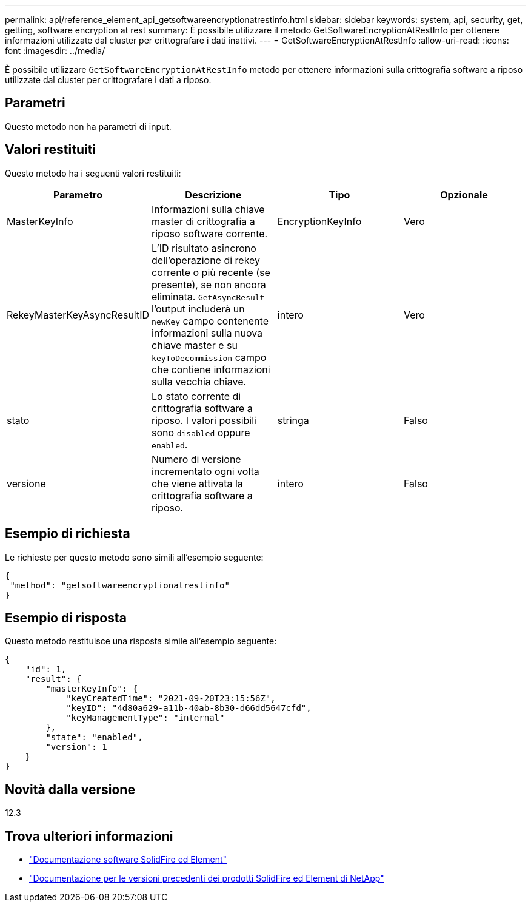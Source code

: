 ---
permalink: api/reference_element_api_getsoftwareencryptionatrestinfo.html 
sidebar: sidebar 
keywords: system, api, security, get, getting, software encryption at rest 
summary: È possibile utilizzare il metodo GetSoftwareEncryptionAtRestInfo per ottenere informazioni utilizzate dal cluster per crittografare i dati inattivi. 
---
= GetSoftwareEncryptionAtRestInfo
:allow-uri-read: 
:icons: font
:imagesdir: ../media/


[role="lead"]
È possibile utilizzare `GetSoftwareEncryptionAtRestInfo` metodo per ottenere informazioni sulla crittografia software a riposo utilizzate dal cluster per crittografare i dati a riposo.



== Parametri

Questo metodo non ha parametri di input.



== Valori restituiti

Questo metodo ha i seguenti valori restituiti:

[cols="4*"]
|===
| Parametro | Descrizione | Tipo | Opzionale 


| MasterKeyInfo | Informazioni sulla chiave master di crittografia a riposo software corrente. | EncryptionKeyInfo | Vero 


| RekeyMasterKeyAsyncResultID | L'ID risultato asincrono dell'operazione di rekey corrente o più recente (se presente), se non ancora eliminata. `GetAsyncResult` l'output includerà un `newKey` campo contenente informazioni sulla nuova chiave master e su `keyToDecommission` campo che contiene informazioni sulla vecchia chiave. | intero | Vero 


| stato | Lo stato corrente di crittografia software a riposo. I valori possibili sono `disabled` oppure `enabled`. | stringa | Falso 


| versione | Numero di versione incrementato ogni volta che viene attivata la crittografia software a riposo. | intero | Falso 
|===


== Esempio di richiesta

Le richieste per questo metodo sono simili all'esempio seguente:

[listing]
----
{
 "method": "getsoftwareencryptionatrestinfo"
}
----


== Esempio di risposta

Questo metodo restituisce una risposta simile all'esempio seguente:

[listing]
----
{
    "id": 1,
    "result": {
        "masterKeyInfo": {
            "keyCreatedTime": "2021-09-20T23:15:56Z",
            "keyID": "4d80a629-a11b-40ab-8b30-d66dd5647cfd",
            "keyManagementType": "internal"
        },
        "state": "enabled",
        "version": 1
    }
}
----


== Novità dalla versione

12.3

[discrete]
== Trova ulteriori informazioni

* https://docs.netapp.com/us-en/element-software/index.html["Documentazione software SolidFire ed Element"]
* https://docs.netapp.com/sfe-122/topic/com.netapp.ndc.sfe-vers/GUID-B1944B0E-B335-4E0B-B9F1-E960BF32AE56.html["Documentazione per le versioni precedenti dei prodotti SolidFire ed Element di NetApp"^]

